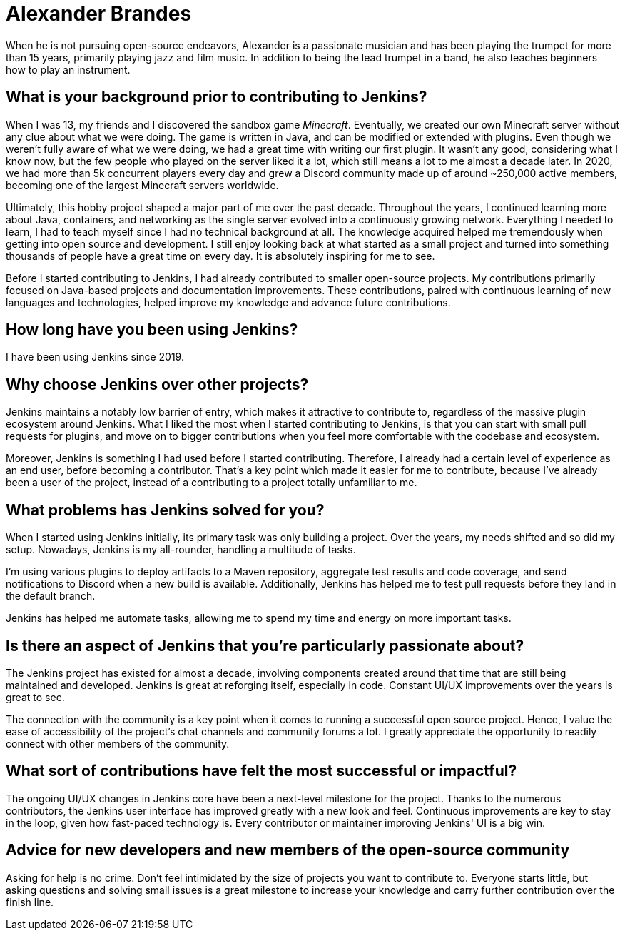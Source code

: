 = Alexander Brandes
:page-name: Alexander Brandes
:page-linkedin: 
:page-twitter: NotMyFault_OG
:page-github: NotMyFault
:page-email: 
:page-image: avatar/alexander-brandes.jpg
:page-pronouns: He/Him
:page-location: Kassel, Germany
:page-firstcommit: 2019
:page-featured: true
:page-intro: Alexander Brandes is an open-source contributor and maintainer and serves on the Jenkins governance board. He has made contributions to multiple aspects of the Jenkins project including Jenkins Core, multiple plugins, weekly and Long Term Support releases, and the community.

When he is not pursuing open-source endeavors, Alexander is a passionate musician and has been playing the trumpet for more than 15 years, primarily playing jazz and film music. In addition to being the lead trumpet in a band, he also teaches beginners how to play an instrument.

== What is your background prior to contributing to Jenkins?

When I was 13, my friends and I discovered the sandbox game _Minecraft_.
Eventually, we created our own Minecraft server without any clue about what we were doing.
The game is written in Java, and can be modified or extended with plugins.
Even though we weren't fully aware of what we were doing, we had a great time with writing our first plugin.
It wasn't any good, considering what I know now, but the few people who played on the server liked it a lot, which still means a lot to me almost a decade later.
In 2020, we had more than 5k concurrent players every day and grew a Discord community made up of around ~250,000 active members, becoming one of the largest Minecraft servers worldwide.

Ultimately, this hobby project shaped a major part of me over the past decade.
Throughout the years, I continued learning more about Java, containers, and networking as the single server evolved into a continuously growing network.
Everything I needed to learn, I had to teach myself since I had no technical background at all.
The knowledge acquired helped me tremendously when getting into open source and development. 
I still enjoy looking back at what started as a small project and turned into something thousands of people have a great time on every day.
It is absolutely inspiring for me to see.

Before I started contributing to Jenkins, I had already contributed to smaller open-source projects.
My contributions primarily focused on Java-based projects and documentation improvements.
These contributions, paired with continuous learning of new languages and technologies, helped improve my knowledge and advance future contributions.

== How long have you been using Jenkins?

I have been using Jenkins since 2019.

== Why choose Jenkins over other projects?

Jenkins maintains a notably low barrier of entry, which makes it attractive to contribute to, regardless of the massive plugin ecosystem around Jenkins.
What I liked the most when I started contributing to Jenkins, is that you can start with small pull requests for plugins, and move on to bigger contributions when you feel more comfortable with the codebase and ecosystem.

Moreover, Jenkins is something I had used before I started contributing.
Therefore, I already had a certain level of experience as an end user, before becoming a contributor.
That's a key point which made it easier for me to contribute, because I've already been a user of the project, instead of a contributing to a project totally unfamiliar to me.

== What problems has Jenkins solved for you?

When I started using Jenkins initially, its primary task was only building a project.
Over the years, my needs shifted and so did my setup.
Nowadays, Jenkins is my all-rounder, handling a multitude of tasks.

I'm using various plugins to deploy artifacts to a Maven repository, aggregate test results and code coverage, and send notifications to Discord when a new build is available.
Additionally, Jenkins has helped me to test pull requests before they land in the default branch.

Jenkins has helped me automate tasks, allowing me to spend my time and energy on more important tasks.

== Is there an aspect of Jenkins that you're particularly passionate about?

The Jenkins project has existed for almost a decade, involving components created around that time that are still being maintained and developed.
Jenkins is great at reforging itself, especially in code.
Constant UI/UX improvements over the years is great to see.

The connection with the community is a key point when it comes to running a successful open source project.
Hence, I value the ease of accessibility of the project's chat channels and community forums a lot.
I greatly appreciate the opportunity to readily connect with other members of the community.

== What sort of contributions have felt the most successful or impactful?

The ongoing UI/UX changes in Jenkins core have been a next-level milestone for the project.
Thanks to the numerous contributors, the Jenkins user interface has improved greatly with a new look and feel.
Continuous improvements are key to stay in the loop, given how fast-paced technology is.
Every contributor or maintainer improving Jenkins' UI is a big win.

== Advice for new developers and new members of the open-source community

Asking for help is no crime.
Don't feel intimidated by the size of projects you want to contribute to.
Everyone starts little, but asking questions and solving small issues is a great milestone to increase your knowledge and carry further contribution over the finish line.
